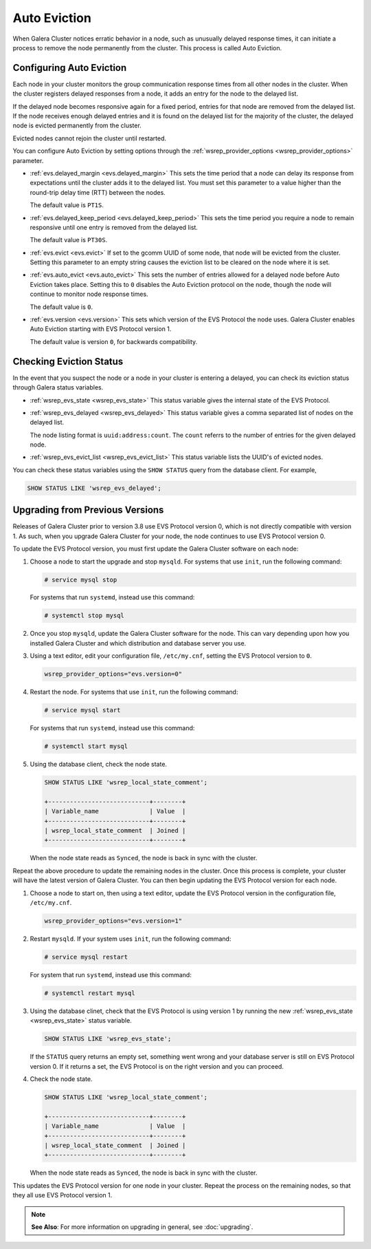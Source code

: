 ============================
Auto Eviction
============================
.. _`auto-eviction`:

When Galera Cluster notices erratic behavior in a node, such as unusually delayed response times, it can initiate a process to remove the node permanently from the cluster.  This process is called Auto Eviction.


-----------------------------
Configuring Auto Eviction
-----------------------------
.. _`config-auto-eviction`:

Each node in your cluster monitors the group communication response times from all other nodes in the cluster.  When the cluster registers delayed responses from a node, it adds an entry for the node to the delayed list.

If the delayed node becomes responsive again for a fixed period, entries for that node are removed from the delayed list.  If the node receives enough delayed entries and it is found on the delayed list for the majority of the cluster, the delayed node is evicted permanently from the cluster.

Evicted nodes cannot rejoin the cluster until restarted.

You can configure Auto Eviction by setting options through the :ref:`wsrep_provider_options <wsrep_provider_options>` parameter.

- :ref:`evs.delayed_margin <evs.delayed_margin>` This sets the time period that a node can delay its response from expectations until the cluster adds it to the delayed list. You must set this parameter to a value higher than the round-trip delay time (RTT) between the nodes.

  The default value is ``PT1S``.

- :ref:`evs.delayed_keep_period <evs.delayed_keep_period>` This sets the time period you require a node to remain responsive until one entry is removed from the delayed list.

  The default value is ``PT30S``.
  
- :ref:`evs.evict <evs.evict>`  If set to the gcomm UUID of some node, that node will be evicted from the cluster. Setting this parameter to an empty string causes the eviction list to be cleared on the node where it is set.

- :ref:`evs.auto_evict <evs.auto_evict>`  This sets the number of entries allowed for a delayed node before Auto Eviction takes place.  Setting this to ``0`` disables the Auto Eviction protocol on the node, though the node will continue to monitor node response times.

  The default value is ``0``.

- :ref:`evs.version <evs.version>` This sets which version of the EVS Protocol the node uses.  Galera Cluster enables Auto Eviction starting with EVS Protocol version 1.

  The default value is version ``0``, for backwards compatibility.



-------------------------------
Checking Eviction Status
-------------------------------
.. _`eviction-status`:


In the event that you suspect the node or a node in your cluster is entering a delayed, you can check its eviction status through Galera status variables.

- :ref:`wsrep_evs_state <wsrep_evs_state>` This status variable gives the internal state of the EVS Protocol.

- :ref:`wsrep_evs_delayed <wsrep_evs_delayed>` This status variable gives a comma separated list of nodes on the delayed list.

  The node listing format is ``uuid:address:count``.  The ``count`` referrs to the number of entries for the given delayed node.

- :ref:`wsrep_evs_evict_list <wsrep_evs_evict_list>` This status variable lists the UUID's of evicted nodes.

You can check these status variables using the ``SHOW STATUS`` query from the database client.  For example,


.. code-block:: mysql

   SHOW STATUS LIKE 'wsrep_evs_delayed';
  

----------------------------------
Upgrading from Previous Versions
----------------------------------
.. _`upgrade-evs`:

Releases of Galera Cluster prior to version 3.8 use EVS Protocol version 0, which is not directly compatible with version 1.  As such, when you upgrade Galera Cluster for your node, the node continues to use EVS Protocol version 0.

To update the EVS Protocol version, you must first update the Galera Cluster software on each node:

#. Choose a node to start the upgrade and stop ``mysqld``.  For systems that use ``init``, run the following command:

   .. code-block:: console

      # service mysql stop

   For systems that run ``systemd``, instead use this command:

   .. code-block:: console

      # systemctl stop mysql

#. Once you stop ``mysqld``, update the Galera Cluster software for the node.  This can vary depending upon how you installed Galera Cluster and which distribution and database server you use.

#. Using a text editor, edit your configuration file, ``/etc/my.cnf``, setting the EVS Protocol version to ``0``.

   .. code-block:: ini

      wsrep_provider_options="evs.version=0"

#. Restart the node.  For systems that use ``init``, run the following command:

   .. code-block:: console

      # service mysql start

   For systems that run ``systemd``, instead use this command:

   .. code-block:: console

      # systemctl start mysql

#. Using the database client, check the node state.

   .. code-block:: console

      SHOW STATUS LIKE 'wsrep_local_state_comment';

      +----------------------------+--------+
      | Variable_name              | Value  |
      +----------------------------+--------+
      | wsrep_local_state_comment  | Joined |
      +----------------------------+--------+

   When the node state reads as ``Synced``, the node is back in sync with the cluster.

Repeat the above procedure to update the remaining nodes in the cluster.  Once this process is complete, your cluster will have the latest version of Galera Cluster.  You can then begin updating the EVS Protocol version for each node.

#.  Choose a node to start on, then using a text editor, update the EVS Protocol version in the configuration file, ``/etc/my.cnf``.

    .. code-block:: ini

       wsrep_provider_options="evs.version=1"

#. Restart ``mysqld``.  If your system uses ``init``, run the following command:

   .. code-block:: console

      # service mysql restart

   For system that run ``systemd``, instead use this command:

   .. code-block:: console

      # systemctl restart mysql

#. Using the database clinet, check that the EVS Protocol is using version 1 by running the new :ref:`wsrep_evs_state <wsrep_evs_state>` status variable.

   .. code-block:: mysql

      SHOW STATUS LIKE 'wsrep_evs_state';

   If the ``STATUS`` query returns an empty set, something went wrong and your database server is still on EVS Protocol version 0.  If it returns a set, the EVS Protocol is on the right version and you can proceed.
      

#. Check the node state.

   .. code-block:: mysql

      SHOW STATUS LIKE 'wsrep_local_state_comment';

      +----------------------------+--------+
      | Variable_name              | Value  |
      +----------------------------+--------+
      | wsrep_local_state_comment  | Joined |
      +----------------------------+--------+
      
   When the node state reads as ``Synced``, the node is back in sync with the cluster.

This updates the EVS Protocol version for one node in your cluster.  Repeat the process on the remaining nodes, so that they all use EVS Protocol version 1.


.. note:: **See Also**: For more information on upgrading in general, see :doc:`upgrading`.

